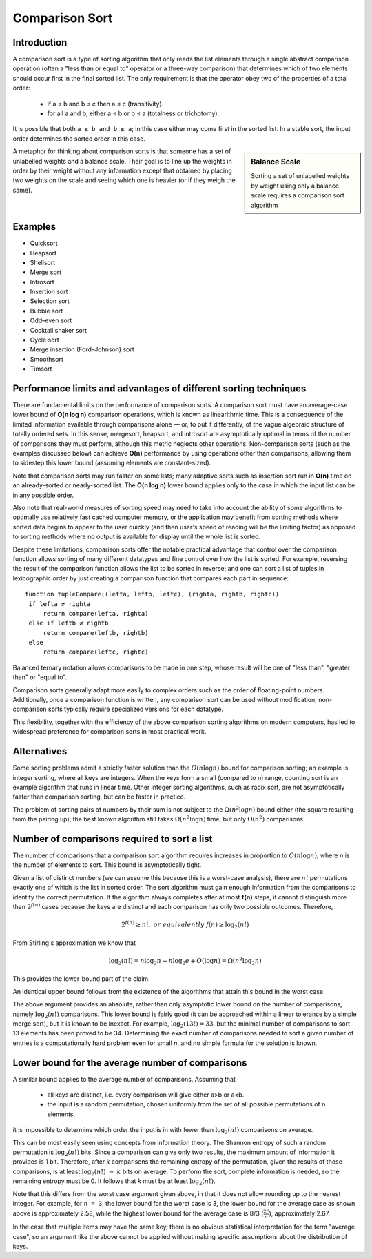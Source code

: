 ***************
Comparison Sort
***************

Introduction
============

A comparison sort is a type of sorting algorithm that only reads the list elements 
through a single abstract comparison operation (often a "less than or equal to" operator 
or a three-way comparison) that determines which of two elements should occur first in 
the final sorted list. The only requirement is that the operator obey two of the 
properties of a total order:

   * if a ≤ b and b ≤ c then a ≤ c (transitivity).
   * for all a and b, either a ≤ b or b ≤ a (totalness or trichotomy).

It is possible that both ``a ≤ b and b ≤ a``; in this case either may come first in the sorted list. 
In a stable sort, the input order determines the sorted order in this case.

.. sidebar:: Balance Scale

   .. image:: images/Balance_Scale.JPG

   Sorting a set of unlabelled weights by weight using only 
   a balance scale requires a comparison sort algorithm

A metaphor for thinking about comparison sorts is that someone has a set 
of unlabelled weights and a balance scale. Their goal is to line up the 
weights in order by their weight without any information except that 
obtained by placing two weights on the scale and seeing which one is 
heavier (or if they weigh the same).


Examples
========

* Quicksort
* Heapsort
* Shellsort
* Merge sort
* Introsort
* Insertion sort
* Selection sort
* Bubble sort
* Odd–even sort
* Cocktail shaker sort
* Cycle sort
* Merge insertion (Ford–Johnson) sort
* Smoothsort
* Timsort
  

Performance limits and advantages of different sorting techniques
=================================================================

There are fundamental limits on the performance of comparison sorts. 
A comparison sort must have an average-case lower bound of **O(n log n)** 
comparison operations, which is known as linearithmic time. This is a 
consequence of the limited information available through comparisons 
alone — or, to put it differently, of the vague algebraic structure of 
totally ordered sets. In this sense, mergesort, heapsort, and introsort 
are asymptotically optimal in terms of the number of comparisons they 
must perform, although this metric neglects other operations. 
Non-comparison sorts (such as the examples discussed below) can achieve 
**O(n)** performance by using operations other than comparisons, allowing 
them to sidestep this lower bound (assuming elements are constant-sized).

Note that comparison sorts may run faster on some lists; many adaptive sorts 
such as insertion sort run in **O(n)** time on an already-sorted or nearly-sorted 
list. The **O(n log n)** lower bound applies only to the case in which the input 
list can be in any possible order.

Also note that real-world measures of sorting speed may need to take into account 
the ability of some algorithms to optimally use relatively fast cached computer 
memory, or the application may benefit from sorting methods where sorted data 
begins to appear to the user quickly (and then user's speed of reading will be 
the limiting factor) as opposed to sorting methods where no output is available 
for display until the whole list is sorted.

Despite these limitations, comparison sorts offer the notable practical advantage 
that control over the comparison function allows sorting of many different datatypes 
and fine control over how the list is sorted. For example, reversing the result of the 
comparison function allows the list to be sorted in reverse; and one can sort a list of 
tuples in lexicographic order by just creating a comparison function that compares each 
part in sequence::

   function tupleCompare((lefta, leftb, leftc), (righta, rightb, rightc))
    if lefta ≠ righta
        return compare(lefta, righta)
    else if leftb ≠ rightb
        return compare(leftb, rightb)
    else
        return compare(leftc, rightc)

Balanced ternary notation allows comparisons to be made in one step, whose result will be 
one of "less than", "greater than" or "equal to".

Comparison sorts generally adapt more easily to complex orders such as the order of floating-point 
numbers. Additionally, once a comparison function is written, any comparison sort can be used without 
modification; non-comparison sorts typically require specialized versions for each datatype.

This flexibility, together with the efficiency of the above comparison sorting algorithms on modern 
computers, has led to widespread preference for comparison sorts in most practical work.


Alternatives
============

Some sorting problems admit a strictly faster solution than the :math:`O(n \log n)` bound for comparison sorting; 
an example is integer sorting, where all keys are integers. When the keys form a small (compared to n) range, 
counting sort is an example algorithm that runs in linear time. Other integer sorting algorithms, such as 
radix sort, are not asymptotically faster than comparison sorting, but can be faster in practice.

The problem of sorting pairs of numbers by their sum is not subject to the :math:`\Omega(n^2 \log n)` bound either 
(the square resulting from the pairing up); the best known algorithm still takes :math:`\Omega(n^2 \log n)` time, 
but only :math:`\Omega(n^2)` comparisons.


Number of comparisons required to sort a list
=============================================

The number of comparisons that a comparison sort algorithm requires increases in proportion to 
:math:`O(n \log n)`, where *n* is the number of elements to sort. This bound is asymptotically 
tight.

Given a list of distinct numbers (we can assume this because this is a worst-case analysis), 
there are :math:`n!` permutations exactly one of which is the list in sorted order. 
The sort algorithm must gain enough information from the comparisons to identify the correct 
permutation. If the algorithm always completes after at most **f(n)** steps, it cannot distinguish 
more than :math:`2^{f(n)}` cases because the keys are distinct and each comparison has only two 
possible outcomes. Therefore,

.. math::

   2^{f(n)} \ge n!,\ or\ equivalently\ f(n) \ge \log_2 (n!)

From Stirling's approximation we know that

.. math::

   \log_2 (n!) = n\log_2 n - n\log_2 e + O(\log n) = \Omega(n^2 \log_2 n)

This provides the lower-bound part of the claim.

An identical upper bound follows from the existence of the algorithms that attain 
this bound in the worst case. 

The above argument provides an absolute, rather than only asymptotic lower bound 
on the number of comparisons, namely :math:`\log_2 (n!)` comparisons. This lower 
bound is fairly good (it can be approached within a linear tolerance by a simple 
merge sort), but it is known to be inexact. For example, :math:`\log_2 (13!) = 33`,
but the minimal number of comparisons to sort 13 elements has been proved to be 34. 
Determining the exact number of comparisons needed to sort a given number of entries 
is a computationally hard problem even for small *n*, and no simple formula for the 
solution is known. 


Lower bound for the average number of comparisons
=================================================

A similar bound applies to the average number of comparisons. Assuming that

   * all keys are distinct, i.e. every comparison will give either a>b or a<b.
   * the input is a random permutation, chosen uniformly from the set of all 
     possible permutations of n elements,

it is impossible to determine which order the input is in with fewer than 
:math:`\log_2 (n!)` comparisons on average.

This can be most easily seen using concepts from information theory. 
The Shannon entropy of such a random permutation is :math:`\log_2 (n!)` 
bits. Since a comparison can give only two results, the maximum amount 
of information it provides is 1 bit. Therefore, after *k* comparisons the 
remaining entropy of the permutation, given the results of those comparisons, 
is at least :math:`\log_2 (n!)\ -\ k` bits on average. To perform the sort, 
complete information is needed, so the remaining entropy must be 0. It follows 
that *k* must be at least :math:`\log_2 (n!)`.

Note that this differs from the worst case argument given above, in that it does 
not allow rounding up to the nearest integer. For example, for ``n = 3``, the lower 
bound for the worst case is 3, the lower bound for the average case as shown above 
is approximately 2.58, while the highest lower bound for the average case is 
8/3 (:math:`\frac{2^n}{n}`), approximately 2.67.

In the case that multiple items may have the same key, there is no obvious statistical 
interpretation for the term "average case", so an argument like the above cannot be applied 
without making specific assumptions about the distribution of keys.
